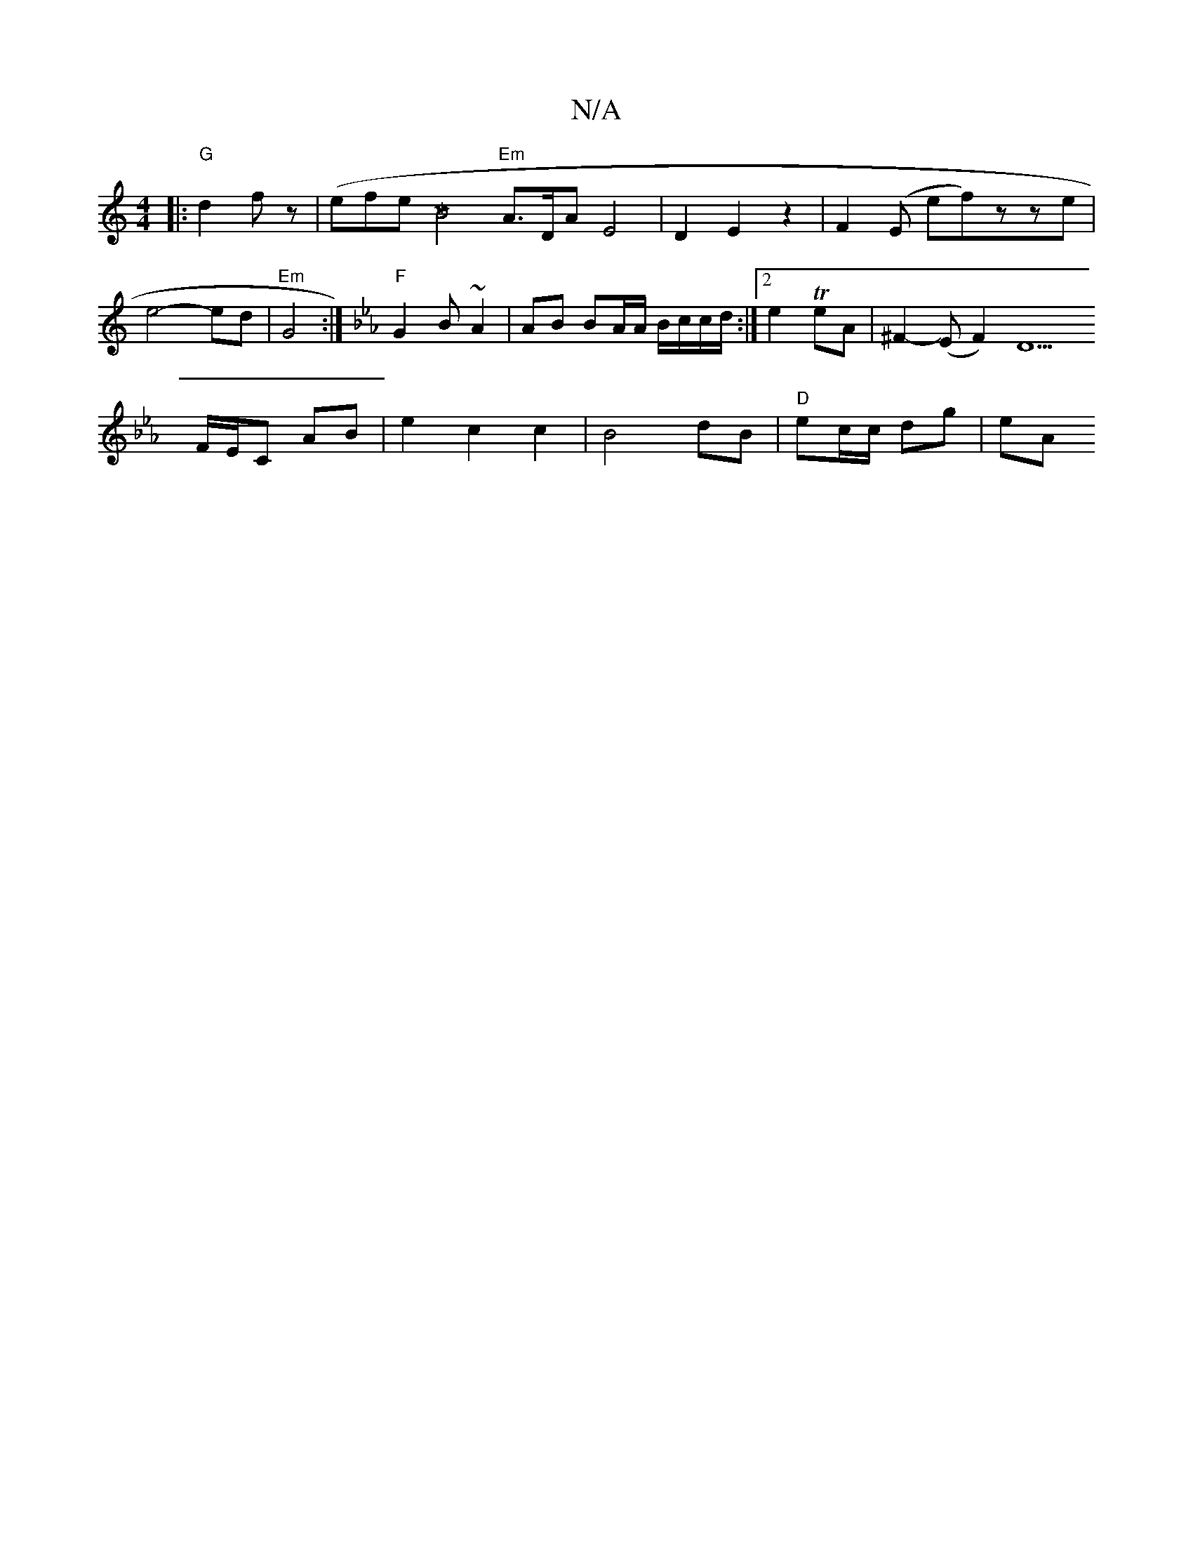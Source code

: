 X:1
T:N/A
M:4/4
R:N/A
K:Cmajor
|:"G"d2 fz | (efe (7[M)4"B4 ||
"Em"A>DA-E4|D2 E2 z2 | F2 (E ef)zze|e4- ed |"Em"G4 :|]
K: Cm"B B2B B2 cB|
"F"G2 B~A2 |
AB BA/A/ B/c/c/d/:|2 e2 TeA| ^F2-(EF2) D5 !F/E/C AB|e2 c2 c2|B4dB|"D"ec/c/ dg | eA